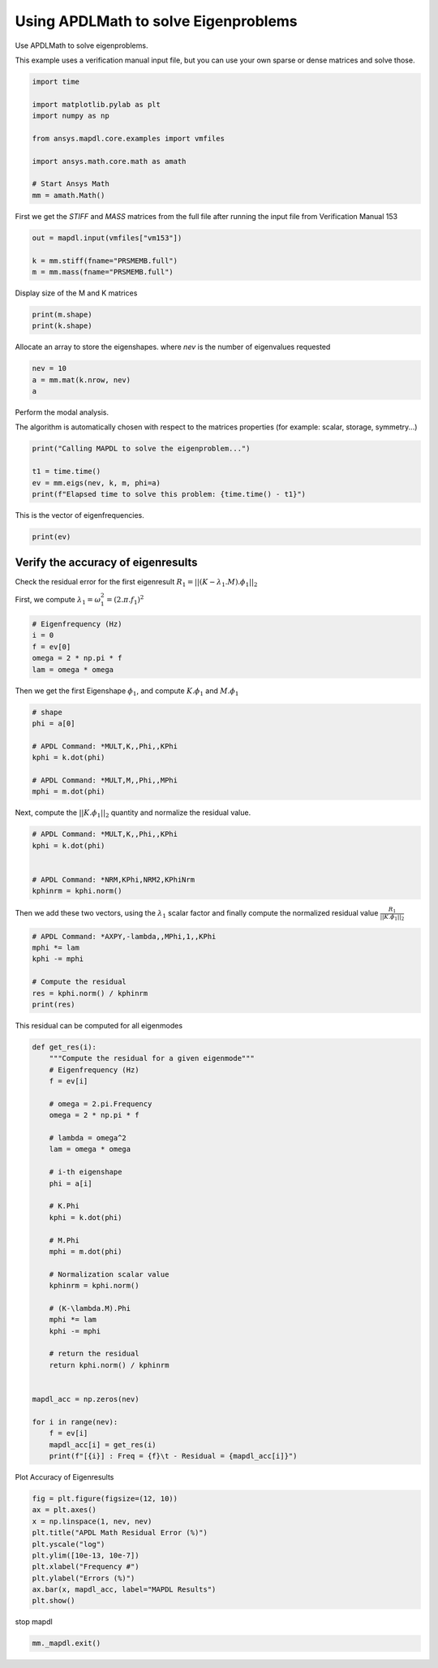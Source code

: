 
.. DO NOT EDIT.
.. THIS FILE WAS AUTOMATICALLY GENERATED BY SPHINX-GALLERY.
.. TO MAKE CHANGES, EDIT THE SOURCE PYTHON FILE:
.. "examples\gallery_examples\01-apdlmath-examples\eigen_solve.py"
.. LINE NUMBERS ARE GIVEN BELOW.

.. only:: html

    .. note::
        :class: sphx-glr-download-link-note

        Click :ref:`here <sphx_glr_download_examples_eigen_solve.py>`
        to download the full example code

.. rst-class:: sphx-glr-example-title

.. _sphx_glr_examples_eigen_solve.py:


.. _ref_mapdl_math_eigen_solve:

Using APDLMath to solve Eigenproblems
-------------------------------------
Use APDLMath to solve eigenproblems.

This example uses a verification manual input file, but you can use
your own sparse or dense matrices and solve those.

.. GENERATED FROM PYTHON SOURCE LINES 12-25

.. code-block:: default

    import time

    import matplotlib.pylab as plt
    import numpy as np

    from ansys.mapdl.core.examples import vmfiles

    import ansys.math.core.math as amath

    # Start Ansys Math
    mm = amath.Math()






.. GENERATED FROM PYTHON SOURCE LINES 26-29

First we get the `STIFF` and `MASS` matrices from the full file
after running the input file from Verification Manual 153


.. GENERATED FROM PYTHON SOURCE LINES 29-35

.. code-block:: default

    out = mapdl.input(vmfiles["vm153"])

    k = mm.stiff(fname="PRSMEMB.full")
    m = mm.mass(fname="PRSMEMB.full")









.. GENERATED FROM PYTHON SOURCE LINES 36-37

Display size of the M and K matrices

.. GENERATED FROM PYTHON SOURCE LINES 37-40

.. code-block:: default

    print(m.shape)
    print(k.shape)





.. rst-class:: sphx-glr-script-out

 .. code-block:: none

    (126, 126)
    (126, 126)




.. GENERATED FROM PYTHON SOURCE LINES 41-44

Allocate an array to store the eigenshapes.
where `nev` is the number of eigenvalues requested


.. GENERATED FROM PYTHON SOURCE LINES 44-48

.. code-block:: default

    nev = 10
    a = mm.mat(k.nrow, nev)
    a





.. rst-class:: sphx-glr-script-out

 .. code-block:: none


    Dense APDLMath Matrix (126, 10)



.. GENERATED FROM PYTHON SOURCE LINES 49-54

Perform the modal analysis.

The algorithm is automatically chosen with respect to the matrices
properties (for example: scalar, storage, symmetry...)


.. GENERATED FROM PYTHON SOURCE LINES 54-61

.. code-block:: default

    print("Calling MAPDL to solve the eigenproblem...")

    t1 = time.time()
    ev = mm.eigs(nev, k, m, phi=a)
    print(f"Elapsed time to solve this problem: {time.time() - t1}")






.. rst-class:: sphx-glr-script-out

 .. code-block:: none

    Calling MAPDL to solve the eigenproblem...
    Elapsed time to solve this problem: 0.12497925758361816




.. GENERATED FROM PYTHON SOURCE LINES 62-63

This is the vector of eigenfrequencies.

.. GENERATED FROM PYTHON SOURCE LINES 63-65

.. code-block:: default

    print(ev)





.. rst-class:: sphx-glr-script-out

 .. code-block:: none

    KBXDEK :
     Size : 10
      3.381e+02   3.381e+02   6.266e+02   6.266e+02   9.283e+02      <       5
      9.283e+02   1.250e+03   1.250e+03   1.424e+03   1.424e+03      <       10




.. GENERATED FROM PYTHON SOURCE LINES 66-72

Verify the accuracy of eigenresults
~~~~~~~~~~~~~~~~~~~~~~~~~~~~~~~~~~~
Check the residual error for the first eigenresult
:math:`R_1=||(K-\lambda_1.M).\phi_1||_2`

First, we compute :math:`\lambda_1 = \omega_1^2 = (2.\pi.f_1)^2`

.. GENERATED FROM PYTHON SOURCE LINES 72-80

.. code-block:: default


    # Eigenfrequency (Hz)
    i = 0
    f = ev[0]
    omega = 2 * np.pi * f
    lam = omega * omega









.. GENERATED FROM PYTHON SOURCE LINES 81-83

Then we get the first Eigenshape :math:`\phi_1`, and compute
:math:`K.\phi_1` and :math:`M.\phi_1`

.. GENERATED FROM PYTHON SOURCE LINES 83-94

.. code-block:: default


    # shape
    phi = a[0]

    # APDL Command: *MULT,K,,Phi,,KPhi
    kphi = k.dot(phi)

    # APDL Command: *MULT,M,,Phi,,MPhi
    mphi = m.dot(phi)









.. GENERATED FROM PYTHON SOURCE LINES 95-97

Next, compute the :math:`||K.\phi_1||_2` quantity and normalize the
residual value.

.. GENERATED FROM PYTHON SOURCE LINES 97-106

.. code-block:: default


    # APDL Command: *MULT,K,,Phi,,KPhi
    kphi = k.dot(phi)


    # APDL Command: *NRM,KPhi,NRM2,KPhiNrm
    kphinrm = kphi.norm()









.. GENERATED FROM PYTHON SOURCE LINES 107-110

Then we add these two vectors, using the :math:`\lambda_1` scalar
factor and finally compute the normalized residual value
:math:`\frac{R_1}{||K.\phi_1||_2}`

.. GENERATED FROM PYTHON SOURCE LINES 110-119

.. code-block:: default


    # APDL Command: *AXPY,-lambda,,MPhi,1,,KPhi
    mphi *= lam
    kphi -= mphi

    # Compute the residual
    res = kphi.norm() / kphinrm
    print(res)





.. rst-class:: sphx-glr-script-out

 .. code-block:: none

    3.9254968987643776e-11




.. GENERATED FROM PYTHON SOURCE LINES 120-122

This residual can be computed for all eigenmodes


.. GENERATED FROM PYTHON SOURCE LINES 122-162

.. code-block:: default



    def get_res(i):
        """Compute the residual for a given eigenmode"""
        # Eigenfrequency (Hz)
        f = ev[i]

        # omega = 2.pi.Frequency
        omega = 2 * np.pi * f

        # lambda = omega^2
        lam = omega * omega

        # i-th eigenshape
        phi = a[i]

        # K.Phi
        kphi = k.dot(phi)

        # M.Phi
        mphi = m.dot(phi)

        # Normalization scalar value
        kphinrm = kphi.norm()

        # (K-\lambda.M).Phi
        mphi *= lam
        kphi -= mphi

        # return the residual
        return kphi.norm() / kphinrm


    mapdl_acc = np.zeros(nev)

    for i in range(nev):
        f = ev[i]
        mapdl_acc[i] = get_res(i)
        print(f"[{i}] : Freq = {f}\t - Residual = {mapdl_acc[i]}")





.. rst-class:: sphx-glr-script-out

 .. code-block:: none

    [0] : Freq = 338.0666635506365   - Residual = 3.9254968987643776e-11
    [1] : Freq = 338.06666355063675  - Residual = 2.8245012411841358e-11
    [2] : Freq = 626.6450980927033   - Residual = 1.6646235069599823e-11
    [3] : Freq = 626.6450980927036   - Residual = 2.3317022893495643e-11
    [4] : Freq = 928.2598500574524   - Residual = 9.19379840256846e-12
    [5] : Freq = 928.2598500574542   - Residual = 5.0619353492161986e-12
    [6] : Freq = 1249.842107436349   - Residual = 5.949488340195741e-12
    [7] : Freq = 1249.8421074363528  - Residual = 1.6612751830345457e-11
    [8] : Freq = 1423.9938909416678  - Residual = 7.628832087008599e-10
    [9] : Freq = 1423.993890941671   - Residual = 7.968362651551089e-11




.. GENERATED FROM PYTHON SOURCE LINES 163-164

Plot Accuracy of Eigenresults

.. GENERATED FROM PYTHON SOURCE LINES 164-176

.. code-block:: default


    fig = plt.figure(figsize=(12, 10))
    ax = plt.axes()
    x = np.linspace(1, nev, nev)
    plt.title("APDL Math Residual Error (%)")
    plt.yscale("log")
    plt.ylim([10e-13, 10e-7])
    plt.xlabel("Frequency #")
    plt.ylabel("Errors (%)")
    ax.bar(x, mapdl_acc, label="MAPDL Results")
    plt.show()




.. figure:: ../images/sphx_glr_eigen_solve_001.png
   :alt: APDL Math Residual Error (%)
   :align: center
   :figclass: sphx-glr-single-img





.. GENERATED FROM PYTHON SOURCE LINES 177-178

stop mapdl

.. GENERATED FROM PYTHON SOURCE LINES 178-179

.. code-block:: default

    mm._mapdl.exit()








.. rst-class:: sphx-glr-timing

   **Total running time of the script:** ( 0 minutes  7.387 seconds)


.. _sphx_glr_download_examples_eigen_solve.py:

.. only:: html

  .. container:: sphx-glr-footer sphx-glr-footer-example


    .. container:: sphx-glr-download sphx-glr-download-python

      :download:`Download Python source code: eigen_solve.py <eigen_solve.py>`

    .. container:: sphx-glr-download sphx-glr-download-jupyter

      :download:`Download Jupyter notebook: eigen_solve.ipynb <eigen_solve.ipynb>`


.. only:: html

 .. rst-class:: sphx-glr-signature

    `Gallery generated by Sphinx-Gallery <https://sphinx-gallery.github.io>`_
